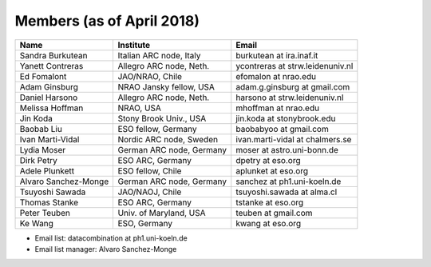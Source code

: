 Members (as of April 2018)
----------------------------------------------------------------

+---------------------+-------------------------+---------------------------------+
| Name                | Institute               |Email                            |
+=====================+=========================+=================================+
|Sandra Burkutean     |Italian ARC node, Italy  |burkutean at ira.inaf.it         |
+---------------------+-------------------------+---------------------------------+
|Yanett Contreras     |Allegro ARC node, Neth.  |ycontreras at strw.leidenuniv.nl |
+---------------------+-------------------------+---------------------------------+
|Ed Fomalont          |JAO/NRAO, Chile          |efomalon at nrao.edu             |
+---------------------+-------------------------+---------------------------------+
|Adam Ginsburg        |NRAO Jansky fellow, USA  |adam.g.ginsburg at gmail.com     |
+---------------------+-------------------------+---------------------------------+
|Daniel Harsono       |Allegro ARC node, Neth.  |harsono at strw.leidenuniv.nl    |
+---------------------+-------------------------+---------------------------------+
|Melissa Hoffman      |NRAO, USA                |mhoffman at nrao.edu             |
+---------------------+-------------------------+---------------------------------+
|Jin Koda             |Stony Brook Univ., USA   |jin.koda at stonybrook.edu       |
+---------------------+-------------------------+---------------------------------+
|Baobab Liu           |ESO fellow, Germany      |baobabyoo at gmail.com           |
+---------------------+-------------------------+---------------------------------+
|Ivan Marti-Vidal     |Nordic ARC node, Sweden  |ivan.marti-vidal at chalmers.se  |
+---------------------+-------------------------+---------------------------------+
|Lydia Moser          |German ARC node, Germany |moser at astro.uni-bonn.de       |
+---------------------+-------------------------+---------------------------------+
|Dirk Petry           |ESO ARC, Germany         |dpetry at eso.org                |
+---------------------+-------------------------+---------------------------------+
|Adele Plunkett       |ESO fellow, Chile        |aplunket at eso.org              |
+---------------------+-------------------------+---------------------------------+
|Alvaro Sanchez-Monge |German ARC node, Germany |sanchez at ph1.uni-koeln.de      |
+---------------------+-------------------------+---------------------------------+
|Tsuyoshi Sawada      |JAO/NAOJ, Chile          |tsuyoshi.sawada at alma.cl       |
+---------------------+-------------------------+---------------------------------+
|Thomas Stanke        |ESO ARC, Germany         |tstanke at eso.org               |
+---------------------+-------------------------+---------------------------------+
|Peter Teuben         |Univ. of Maryland, USA   |teuben at gmail.com              |
+---------------------+-------------------------+---------------------------------+
|Ke Wang              |ESO, Germany             |kwang at eso.org                 |
+---------------------+-------------------------+---------------------------------+

* Email list: datacombination at ph1.uni-koeln.de
* Email list manager: Alvaro Sanchez-Monge
